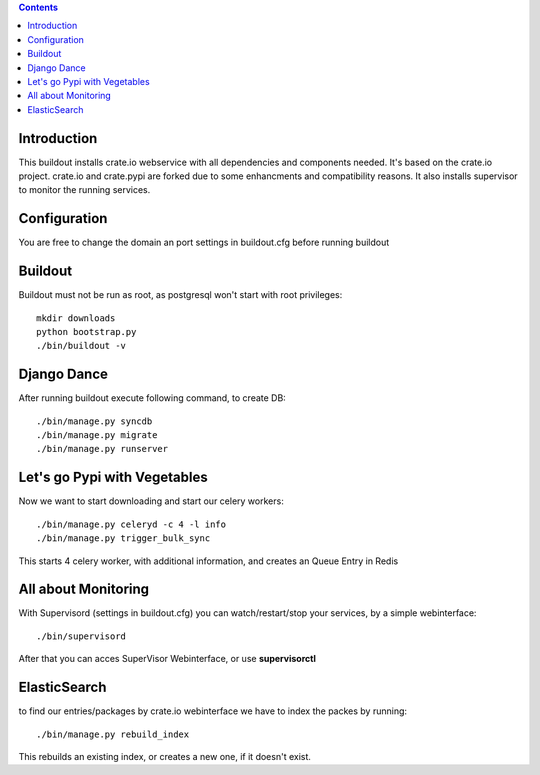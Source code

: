 .. contents::

Introduction
============

This buildout installs crate.io webservice with all dependencies and components needed.
It's based on the crate.io project. crate.io and crate.pypi are forked due to some enhancments
and compatibility reasons.
It also installs supervisor to monitor the running services.

Configuration
=============

You are free to change the domain an port settings in buildout.cfg before running buildout

Buildout
========

Buildout must not be run as root, as postgresql won't start with root privileges::
    
    mkdir downloads
    python bootstrap.py
    ./bin/buildout -v


Django Dance
============

After running buildout execute following command, to create DB::

    ./bin/manage.py syncdb
    ./bin/manage.py migrate
    ./bin/manage.py runserver

Let's go Pypi with Vegetables
==============================

Now we want to start downloading and start our celery workers::
    
    ./bin/manage.py celeryd -c 4 -l info
    ./bin/manage.py trigger_bulk_sync

This starts 4 celery worker, with additional information, and creates an Queue Entry in Redis

All about Monitoring
====================

With Supervisord (settings in buildout.cfg) you can watch/restart/stop your services, by a simple webinterface::

    ./bin/supervisord

After that you can acces SuperVisor Webinterface, or use **supervisorctl**

ElasticSearch
=============

to find our entries/packages by crate.io webinterface we have to index the packes by running::

    ./bin/manage.py rebuild_index

This rebuilds an existing index, or creates a new one, if it doesn't exist.
